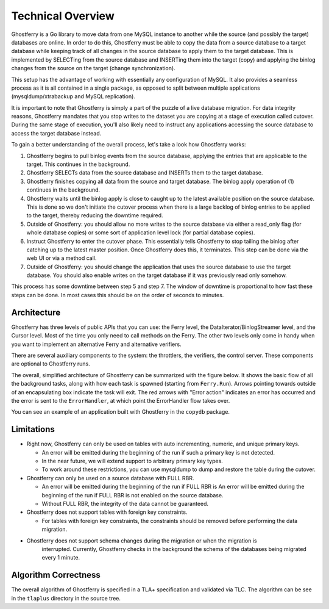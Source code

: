 .. _technicaloverview:

==================
Technical Overview
==================

Ghostferry is a Go library to move data from one MySQL instance to another
while the source (and possibly the target) databases are online. In order to do
this, Ghostferry must be able to copy the data from a source database to a
target database while keeping track of all changes in the source database to
apply them to the target database. This is implemented by SELECTing from the
source database and INSERTing them into the target (copy) and applying the
binlog changes from the source on the target (change synchronization).

This setup has the advantage of working with essentially any configuration of
MySQL. It also provides a seamless process as it is all contained in a single
package, as opposed to split between multiple applications
(mysqldump/xtrabackup and MySQL replication).

It is important to note that Ghostferry is simply a part of the puzzle of a
live database migration. For data integrity reasons, Ghostferry mandates that
you stop writes to the dataset you are copying at a stage of execution called
cutover. During the same stage of execution, you'll also likely need to
instruct any applications accessing the source database to access the target
database instead.

To gain a better understanding of the overall process, let's take a look how
Ghostferry works:

1. Ghostferry begins to pull binlog events from the source database, applying
   the entries that are applicable to the target. This continues in the
   background.
2. Ghostferry SELECTs data from the source database and INSERTs them to the
   target database.
3. Ghostferry finishes copying all data from the source and target database.
   The binlog apply operation of (1) continues in the background.
4. Ghostferry waits until the binlog apply is close to caught up to the latest
   available position on the source database. This is done so we don't initiate
   the cutover process when there is a large backlog of binlog entries to be
   applied to the target, thereby reducing the downtime required.
5. Outside of Ghostferry: you should allow no more writes to the source
   database via either a read_only flag (for whole database copies) or some
   sort of application level lock (for partial database copies).
6. Instruct Ghostferry to enter the cutover phase. This essentially tells
   Ghostferry to stop tailing the binlog after catching up to the latest master
   position. Once Ghostferry does this, it terminates. This step can be done
   via the web UI or via a method call.
7. Outside of Ghostferry: you should change the application that uses the
   source database to use the target database. You should also enable writes on
   the target database if it was previously read only somehow.

This process has some downtime between step 5 and step 7. The window of
downtime is proportional to how fast these steps can be done. In most cases
this should be on the order of seconds to minutes.

Architecture
------------

Ghostferry has three levels of public APIs that you can use: the Ferry level,
the DataIterator/BinlogStreamer level, and the Cursor level. Most of the time
you only need to call methods on the Ferry. The other two levels only come in
handy when you want to implement an alternative Ferry and alternative
verifiers.

There are several auxiliary components to the system: the throttlers, the
verifiers, the control server. These components are optional to Ghostferry
runs.

The overall, simplified architecture of Ghostferry can be summarized with the
figure below. It shows the basic flow of all the background tasks, along with
how each task is spawned (starting from ``Ferry.Run``). Arrows pointing towards
outside of an encapsulating box indicate the task will exit.  The red arrows
with "Error action" indicates an error has occurred and the error is sent to
the ``ErrorHandler``, at which point the ErrorHandler flow takes over.

.. image:: _static/ghostferry-architecture.png
   :align: center

You can see an example of an application built with Ghostferry in the
``copydb`` package.

Limitations
-----------

- Right now, Ghostferry can only be used on tables with auto incrementing,
  numeric, and unique primary keys.

  - An error will be emitted during the beginning of the run if such a primary
    key is not detected.
  - In the near future, we will extend support to arbitrary primary key types.
  - To work around these restrictions, you can use mysqldump to dump and restore
    the table during the cutover.

- Ghostferry can only be used on a source database with FULL RBR.

  - An error will be emitted during the beginning of the run if FULL RBR is
    An error will be emitted during the beginning of the run if FULL RBR is not enabled on the source database.
  - Without FULL RBR, the integrity of the data cannot be guaranteed.

- Ghostferry does not support tables with foreign key constraints.

  - For tables with foreign key constraints, the constraints should be removed
    before performing the data migration.

- Ghostferry does not support schema changes during the migration or when the migration is
   interrupted. Currently, Ghostferry checks in the background the schema of the
   databases being migrated every 1 minute.

Algorithm Correctness
---------------------

The overall algorithm of Ghostferry is specified in a TLA+ specification and
validated via TLC. The algorithm can be see in the ``tlaplus`` directory in the
source tree.
